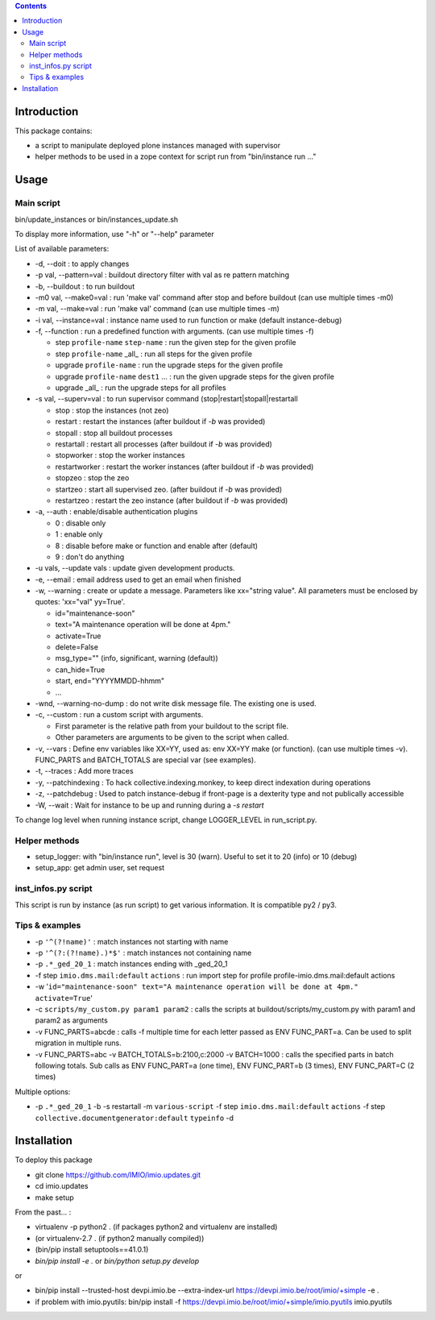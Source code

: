 .. contents::

Introduction
############

This package contains:

* a script to manipulate deployed plone instances managed with supervisor
* helper methods to be used in a zope context for script run from "bin/instance run ..."

Usage
#####

Main script
-----------
bin/update_instances or bin/instances_update.sh

To display more information, use "-h" or "--help" parameter

List of available parameters:

* -d, --doit : to apply changes
* -p val, --pattern=val : buildout directory filter with val as re pattern matching
* -b, --buildout : to run buildout
* -m0 val, --make0=val : run 'make val' command after stop and before buildout (can use multiple times -m0)
* -m val, --make=val : run 'make val' command (can use multiple times -m)
* -i val, --instance=val : instance name used to run function or make (default instance-debug)
* -f, --function : run a predefined function with arguments. (can use multiple times -f)

  *     step ``profile-name`` ``step-name`` : run the given step for the given profile
  *     step ``profile-name`` _all_ : run all steps for the given profile
  *     upgrade ``profile-name`` : run the upgrade steps for the given profile
  *     upgrade ``profile-name`` ``dest1`` ... : run the given upgrade steps for the given profile
  *     upgrade _all_ : run the upgrade steps for all profiles

* -s val, --superv=val : to run supervisor command (stop|restart|stopall|restartall

  * 	stop : stop the instances (not zeo)
  * 	restart : restart the instances (after buildout if `-b` was provided)
  * 	stopall : stop all buildout processes
  * 	restartall : restart all processes (after buildout if `-b` was provided)
  *     stopworker : stop the worker instances
  *     restartworker : restart the worker instances (after buildout if `-b` was provided)
  *     stopzeo : stop the zeo
  *     startzeo : start all supervised zeo. (after buildout if `-b` was provided)
  *     restartzeo : restart the zeo instance (after buildout if `-b` was provided)

* -a, --auth : enable/disable authentication plugins

  * 0 : disable only
  * 1 : enable only
  * 8 : disable before make or function and enable after (default)
  * 9 : don't do anything

* -u vals, --update vals : update given development products.

* -e, --email : email address used to get an email when finished

* -w, --warning : create or update a message. Parameters like xx="string value". All parameters must be enclosed by quotes: 'xx="val" yy=True'.

  * id="maintenance-soon"
  * text="A maintenance operation will be done at 4pm."
  * activate=True
  * delete=False
  * msg_type="" (info, significant, warning (default))
  * can_hide=True
  * start, end="YYYYMMDD-hhmm"
  * ...

* -wnd, --warning-no-dump : do not write disk message file. The existing one is used.

* -c, --custom : run a custom script with arguments.

  * First parameter is the relative path from your buildout to the script file.
  * Other parameters are arguments to be given to the script when called.

* -v, --vars : Define env variables like XX=YY, used as: env XX=YY make (or function).
  (can use multiple times -v). FUNC_PARTS and BATCH_TOTALS are special var (see examples).

* -t, --traces : Add more traces

* -y, --patchindexing : To hack collective.indexing.monkey, to keep direct indexation during operations

* -z, --patchdebug : Used to patch instance-debug if front-page is a dexterity type and not publically accessible

* -W, --wait : Wait for instance to be up and running during a `-s restart`

To change log level when running instance script, change LOGGER_LEVEL in run_script.py.

Helper methods
--------------

* setup_logger: with "bin/instance run", level is 30 (warn). Useful to set it to 20 (info) or 10 (debug)
* setup_app: get admin user, set request

inst_infos.py script
--------------------

This script is run by instance (as run script) to get various information.
It is compatible py2 / py3.

Tips & examples
---------------

* -p ``'^(?!name)'`` : match instances not starting with name
* -p ``'^(?:(?!name).)*$'`` : match instances not containing name
* -p ``.*_ged_20_1`` : match instances ending with _ged_20_1
* -f step ``imio.dms.mail:default`` ``actions`` : run import step for profile profile-imio.dms.mail:default actions
* -w '``id="maintenance-soon" text="A maintenance operation will be done at 4pm." activate=True``'
* -c ``scripts/my_custom.py param1 param2`` : calls the scripts at buildout/scripts/my_custom.py with param1 and param2 as arguments
* -v FUNC_PARTS=abcde : calls -f multiple time for each letter passed as ENV FUNC_PART=a.
  Can be used to split migration in multiple runs.
* -v FUNC_PARTS=abc -v BATCH_TOTALS=b:2100,c:2000 -v BATCH=1000 : calls the specified parts in batch following totals.
  Sub calls as ENV FUNC_PART=a (one time), ENV FUNC_PART=b (3 times), ENV FUNC_PART=C (2 times)

Multiple options:

* -p ``.*_ged_20_1`` -b -s restartall -m ``various-script`` -f step ``imio.dms.mail:default`` ``actions`` -f step ``collective.documentgenerator:default`` ``typeinfo`` -d

Installation
############

To deploy this package

* git clone https://github.com/IMIO/imio.updates.git
* cd imio.updates
* make setup

From the past... :

* virtualenv -p python2 . (if packages python2 and virtualenv are installed)
* (or virtualenv-2.7 . (if python2 manually compiled))
* (bin/pip install setuptools==41.0.1)
* `bin/pip install -e .`  or  `bin/python setup.py develop`

or

* bin/pip install --trusted-host devpi.imio.be --extra-index-url https://devpi.imio.be/root/imio/+simple -e .
* if problem with imio.pyutils: bin/pip install -f https://devpi.imio.be/root/imio/+simple/imio.pyutils imio.pyutils
